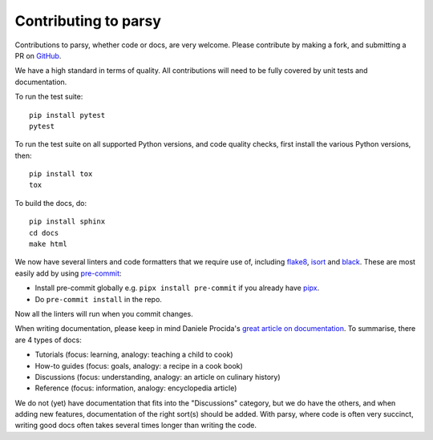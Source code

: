 Contributing to parsy
=====================

Contributions to parsy, whether code or docs, are very welcome. Please
contribute by making a fork, and submitting a PR on `GitHub
<https://github.com/python-parsy/parsy>`_.

We have a high standard in terms of quality. All contributions will need to be
fully covered by unit tests and documentation.

To run the test suite::

    pip install pytest
    pytest

To run the test suite on all supported Python versions, and code quality checks,
first install the various Python versions, then::

    pip install tox
    tox

To build the docs, do::

    pip install sphinx
    cd docs
    make html

We now have several linters and code formatters that we require use of,
including `flake8 <http://flake8.pycqa.org/en/latest/>`_, `isort
<https://github.com/timothycrosley/isort#readme>`_ and `black
<https://github.com/psf/black>`_. These are most easily add by using `pre-commit
<https://pre-commit.com/>`_:

* Install pre-commit globally e.g. ``pipx install pre-commit`` if you already
  have `pipx <https://github.com/pypa/pipx>`_.

* Do ``pre-commit install`` in the repo.

Now all the linters will run when you commit changes.

When writing documentation, please keep in mind Daniele Procida's `great article
on documentation <https://www.divio.com/en/blog/documentation/>`_. To summarise,
there are 4 types of docs:

* Tutorials (focus: learning, analogy: teaching a child to cook)
* How-to guides (focus: goals, analogy: a recipe in a cook book)
* Discussions (focus: understanding, analogy: an article on culinary history)
* Reference (focus: information, analogy: encyclopedia article)

We do not (yet) have documentation that fits into the "Discussions" category,
but we do have the others, and when adding new features, documentation of the
right sort(s) should be added. With parsy, where code is often very succinct,
writing good docs often takes several times longer than writing the code.
